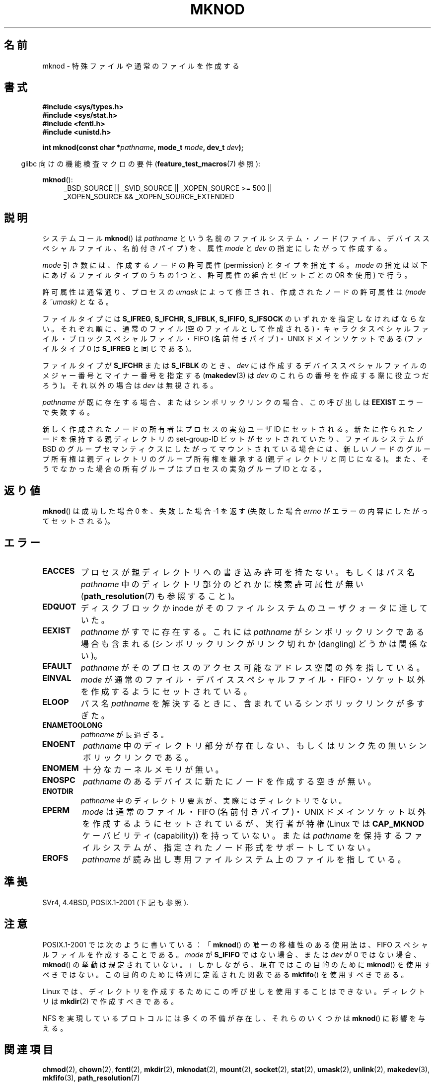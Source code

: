 .\" This manpage is Copyright (C) 1992 Drew Eckhardt;
.\"             and Copyright (C) 1993 Michael Haardt
.\"             and Copyright (C) 1993,1994 Ian Jackson.
.\"
.\" %%%LICENSE_START(GPL_NOVERSION_ONELINE)
.\" You may distribute it under the terms of the GNU General
.\" Public License. It comes with NO WARRANTY.
.\" %%%LICENSE_END
.\"
.\" Modified 1996-08-18 by urs
.\" Modified 2003-04-23 by Michael Kerrisk
.\" Modified 2004-06-23 by Michael Kerrisk <mtk.manpages@gmail.com>
.\"
.\"*******************************************************************
.\"
.\" This file was generated with po4a. Translate the source file.
.\"
.\"*******************************************************************
.TH MKNOD 2 2013\-01\-27 Linux "Linux Programmer's Manual"
.SH 名前
mknod \- 特殊ファイルや通常のファイルを作成する
.SH 書式
.nf
\fB#include <sys/types.h>\fP
\fB#include <sys/stat.h>\fP
\fB#include <fcntl.h>\fP
\fB#include <unistd.h>\fP
.sp
\fBint mknod(const char *\fP\fIpathname\fP\fB, mode_t \fP\fImode\fP\fB, dev_t \fP\fIdev\fP\fB);\fP
.fi
.sp
.in -4n
glibc 向けの機能検査マクロの要件 (\fBfeature_test_macros\fP(7)  参照):
.in
.sp
\fBmknod\fP():
.ad l
.RS 4
_BSD_SOURCE || _SVID_SOURCE || _XOPEN_SOURCE\ >=\ 500 || _XOPEN_SOURCE\ &&\ _XOPEN_SOURCE_EXTENDED
.RE
.ad
.SH 説明
システムコール \fBmknod\fP()  は \fIpathname\fP という名前のファイルシステム・ノード
(ファイル、デバイススペシャルファイル、名前付きパイプ) を、 属性 \fImode\fP と \fIdev\fP の指定にしたがって作成する。

\fImode\fP 引き数には、作成するノードの許可属性 (permission) とタイプを指定する。 \fImode\fP
の指定は以下にあげるファイルタイプのうちの 1 つと、 許可属性の組合せ (ビットごとの OR を使用) で行う。

許可属性は通常通り、プロセスの \fIumask\fP によって修正され、作成されたノードの許可属性は \fI(mode & ~umask)\fP となる。

.\" (S_IFSOCK since Linux 1.2.4)
ファイルタイプには \fBS_IFREG\fP, \fBS_IFCHR\fP, \fBS_IFBLK\fP, \fBS_IFIFO\fP, \fBS_IFSOCK\fP
のいずれかを指定しなければならない。 それぞれ順に、通常のファイル (空のファイルとして作成される)・
キャラクタスペシャルファイル・ブロックスペシャルファイル・ FIFO (名前付きパイプ)・UNIX ドメインソケットである (ファイルタイプ 0 は
\fBS_IFREG\fP と同じである)。

ファイルタイプが \fBS_IFCHR\fP または \fBS_IFBLK\fP のとき、 \fIdev\fP には作成するデバイススペシャルファイルのメジャー番号と
マイナー番号を指定する (\fBmakedev\fP(3)  は \fIdev\fP のこれらの番号を作成する際に役立つだろう)。 それ以外の場合は \fIdev\fP
は無視される。

\fIpathname\fP が既に存在する場合、またはシンボリックリンクの場合、 この呼び出しは \fBEEXIST\fP エラーで失敗する。

新しく作成されたノードの所有者はプロセスの実効ユーザ ID にセットされる。 新たに作られたノードを保持する 親ディレクトリの set\-group\-ID
ビットがセットされていたり、 ファイルシステムが BSD のグループセマンティクスにしたがって
マウントされている場合には、新しいノードのグループ所有権は親ディレクトリの グループ所有権を継承する (親ディレクトリと同じになる)。
また、そうでなかった場合の所有グループはプロセスの実効グループ ID となる。
.SH 返り値
\fBmknod\fP()  は成功した場合 0 を、失敗した場合 \-1 を返す (失敗した場合 \fIerrno\fP がエラーの内容にしたがってセットされる)。
.SH エラー
.TP 
\fBEACCES\fP
プロセスが親ディレクトリへの書き込み許可を持たない。 もしくはパス名 \fIpathname\fP 中のディレクトリ部分のどれかに検索許可属性が無い
(\fBpath_resolution\fP(7)  も参照すること)。
.TP 
\fBEDQUOT\fP
ディスクブロックか inode がそのファイルシステムのユーザクォータに達していた。
.TP 
\fBEEXIST\fP
\fIpathname\fP がすでに存在する。 これには \fIpathname\fP がシンボリックリンクである場合も含まれる
(シンボリックリンクがリンク切れか (dangling) どうかは関係ない)。
.TP 
\fBEFAULT\fP
\fIpathname\fP がそのプロセスのアクセス可能なアドレス空間の外を指している。
.TP 
\fBEINVAL\fP
\fImode\fP が通常のファイル・デバイススペシャルファイル・FIFO・ソケット以外を 作成するようにセットされている。
.TP 
\fBELOOP\fP
パス名 \fIpathname\fP を解決するときに、含まれているシンボリックリンクが多すぎた。
.TP 
\fBENAMETOOLONG\fP
\fIpathname\fP が長過ぎる。
.TP 
\fBENOENT\fP
\fIpathname\fP 中のディレクトリ部分が存在しない、 もしくはリンク先の無いシンボリックリンクである。
.TP 
\fBENOMEM\fP
十分なカーネルメモリが無い。
.TP 
\fBENOSPC\fP
\fIpathname\fP のあるデバイスに新たにノードを作成する空きが無い。
.TP 
\fBENOTDIR\fP
\fIpathname\fP 中のディレクトリ要素が、実際にはディレクトリでない。
.TP 
\fBEPERM\fP
.\" For UNIX domain sockets and regular files, EPERM is returned only in
.\" Linux 2.2 and earlier; in Linux 2.4 and later, unprivileged can
.\" use mknod() to make these files.
\fImode\fP は通常のファイル・FIFO (名前付きパイプ)・UNIX ドメインソケット以外を 作成するようにセットされているが、実行者が特権
(Linux では \fBCAP_MKNOD\fP ケーパビリティ (capability)) を持っていない。 または \fIpathname\fP
を保持するファイルシステムが、指定されたノード形式をサポートしていない。
.TP 
\fBEROFS\fP
\fIpathname\fP が読み出し専用ファイルシステム上のファイルを指している。
.SH 準拠
.\" The Linux version differs from the SVr4 version in that it
.\" does not require root permission to create pipes, also in that no
.\" EMULTIHOP, ENOLINK, or EINTR error is documented.
SVr4, 4.4BSD, POSIX.1\-2001 (下記も参照).
.SH 注意
POSIX.1\-2001 では次のように書いている： 「\fBmknod\fP()  の唯一の移植性のある使用法は、FIFO
スペシャルファイルを作成することである。 \fImode\fP が \fBS_IFIFO\fP ではない場合、または \fIdev\fP が 0 ではない場合、
\fBmknod\fP()  の挙動は規定されていない。」 しかしながら、現在ではこの目的のために \fBmknod\fP()
を使用すべきではない。この目的のために特別に定義された関数である \fBmkfifo\fP()  を使用すべきである。

.\" and one should make UNIX domain sockets with socket(2) and bind(2).
Linux では、ディレクトリを作成するために この呼び出しを使用することはできない。 ディレクトリは \fBmkdir\fP(2)  で作成すべきである。

NFS を実現しているプロトコルには多くの不備が存在し、 それらのいくつかは \fBmknod\fP()  に影響を与える。
.SH 関連項目
\fBchmod\fP(2), \fBchown\fP(2), \fBfcntl\fP(2), \fBmkdir\fP(2), \fBmknodat\fP(2),
\fBmount\fP(2), \fBsocket\fP(2), \fBstat\fP(2), \fBumask\fP(2), \fBunlink\fP(2),
\fBmakedev\fP(3), \fBmkfifo\fP(3), \fBpath_resolution\fP(7)
.SH この文書について
この man ページは Linux \fIman\-pages\fP プロジェクトのリリース 3.51 の一部
である。プロジェクトの説明とバグ報告に関する情報は
http://www.kernel.org/doc/man\-pages/ に書かれている。
